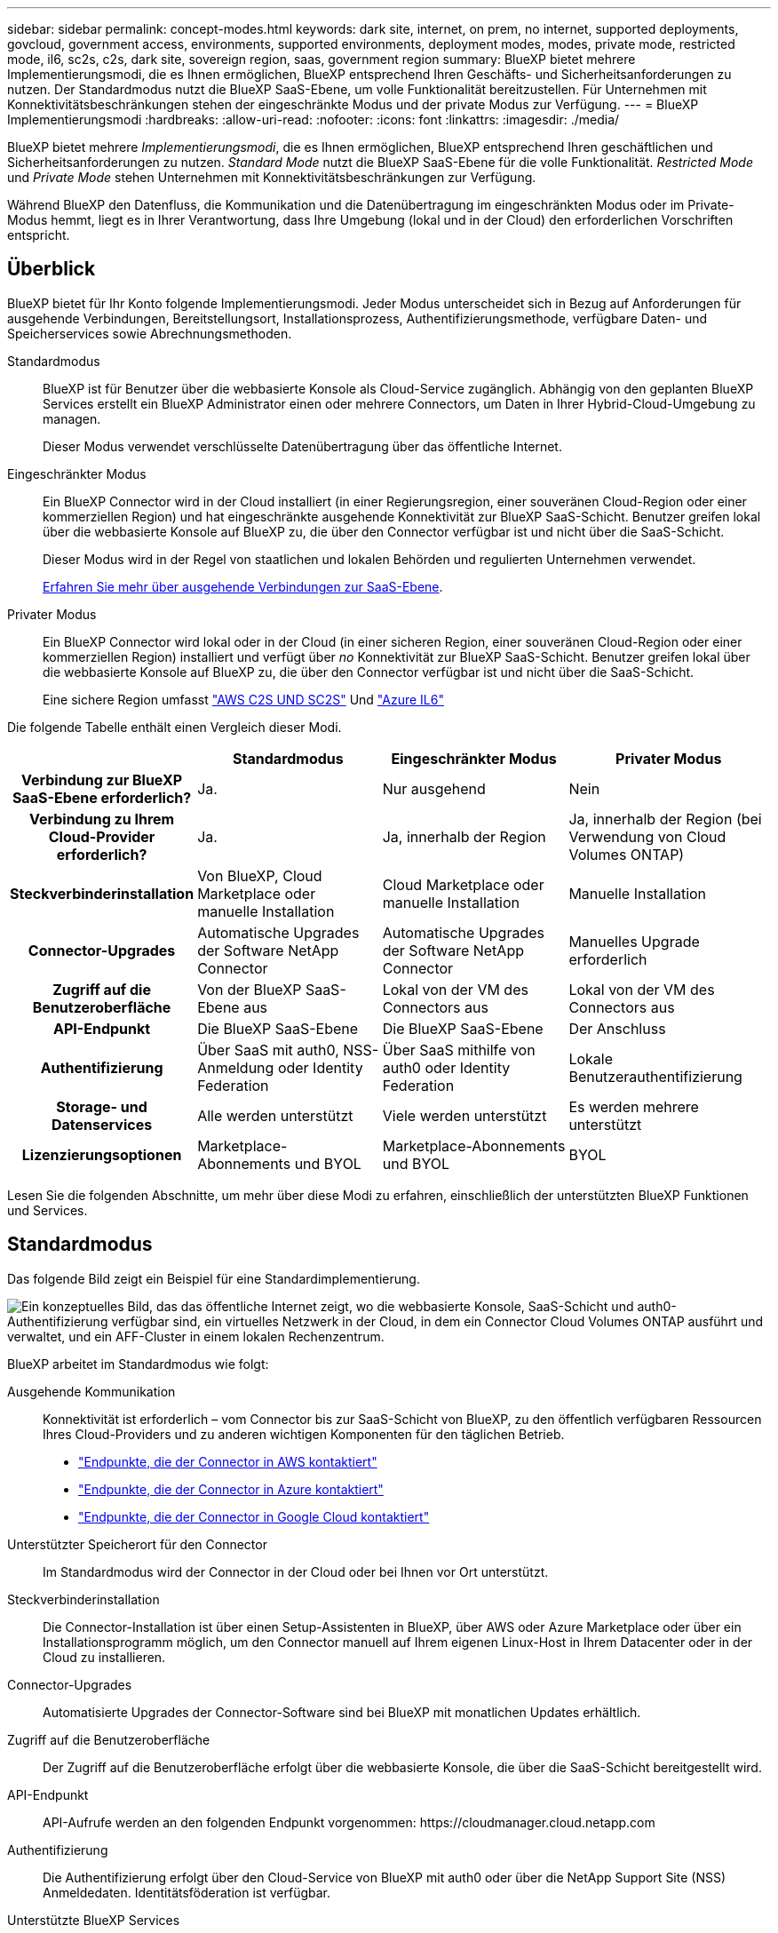 ---
sidebar: sidebar 
permalink: concept-modes.html 
keywords: dark site, internet, on prem, no internet, supported deployments, govcloud, government access, environments, supported environments, deployment modes, modes, private mode, restricted mode, il6, sc2s, c2s, dark site, sovereign region, saas, government region 
summary: BlueXP bietet mehrere Implementierungsmodi, die es Ihnen ermöglichen, BlueXP entsprechend Ihren Geschäfts- und Sicherheitsanforderungen zu nutzen. Der Standardmodus nutzt die BlueXP SaaS-Ebene, um volle Funktionalität bereitzustellen. Für Unternehmen mit Konnektivitätsbeschränkungen stehen der eingeschränkte Modus und der private Modus zur Verfügung. 
---
= BlueXP Implementierungsmodi
:hardbreaks:
:allow-uri-read: 
:nofooter: 
:icons: font
:linkattrs: 
:imagesdir: ./media/


[role="lead"]
BlueXP bietet mehrere _Implementierungsmodi_, die es Ihnen ermöglichen, BlueXP entsprechend Ihren geschäftlichen und Sicherheitsanforderungen zu nutzen. _Standard Mode_ nutzt die BlueXP SaaS-Ebene für die volle Funktionalität. _Restricted Mode_ und _Private Mode_ stehen Unternehmen mit Konnektivitätsbeschränkungen zur Verfügung.

Während BlueXP den Datenfluss, die Kommunikation und die Datenübertragung im eingeschränkten Modus oder im Private-Modus hemmt, liegt es in Ihrer Verantwortung, dass Ihre Umgebung (lokal und in der Cloud) den erforderlichen Vorschriften entspricht.



== Überblick

BlueXP bietet für Ihr Konto folgende Implementierungsmodi. Jeder Modus unterscheidet sich in Bezug auf Anforderungen für ausgehende Verbindungen, Bereitstellungsort, Installationsprozess, Authentifizierungsmethode, verfügbare Daten- und Speicherservices sowie Abrechnungsmethoden.

Standardmodus:: BlueXP ist für Benutzer über die webbasierte Konsole als Cloud-Service zugänglich. Abhängig von den geplanten BlueXP Services erstellt ein BlueXP Administrator einen oder mehrere Connectors, um Daten in Ihrer Hybrid-Cloud-Umgebung zu managen.
+
--
Dieser Modus verwendet verschlüsselte Datenübertragung über das öffentliche Internet.

--
Eingeschränkter Modus:: Ein BlueXP Connector wird in der Cloud installiert (in einer Regierungsregion, einer souveränen Cloud-Region oder einer kommerziellen Region) und hat eingeschränkte ausgehende Konnektivität zur BlueXP SaaS-Schicht. Benutzer greifen lokal über die webbasierte Konsole auf BlueXP zu, die über den Connector verfügbar ist und nicht über die SaaS-Schicht.
+
--
Dieser Modus wird in der Regel von staatlichen und lokalen Behörden und regulierten Unternehmen verwendet.

<<Eingeschränkter Modus,Erfahren Sie mehr über ausgehende Verbindungen zur SaaS-Ebene>>.

--
Privater Modus:: Ein BlueXP Connector wird lokal oder in der Cloud (in einer sicheren Region, einer souveränen Cloud-Region oder einer kommerziellen Region) installiert und verfügt über _no_ Konnektivität zur BlueXP SaaS-Schicht. Benutzer greifen lokal über die webbasierte Konsole auf BlueXP zu, die über den Connector verfügbar ist und nicht über die SaaS-Schicht.
+
--
Eine sichere Region umfasst https://aws.amazon.com/federal/us-intelligence-community/["AWS C2S UND SC2S"^] Und https://learn.microsoft.com/en-us/azure/compliance/offerings/offering-dod-il6["Azure IL6"^]

--


Die folgende Tabelle enthält einen Vergleich dieser Modi.

[cols="16h,28,28,28"]
|===
|  | Standardmodus | Eingeschränkter Modus | Privater Modus 


| Verbindung zur BlueXP SaaS-Ebene erforderlich? | Ja. | Nur ausgehend | Nein 


| Verbindung zu Ihrem Cloud-Provider erforderlich? | Ja. | Ja, innerhalb der Region | Ja, innerhalb der Region (bei Verwendung von Cloud Volumes ONTAP) 


| Steckverbinderinstallation | Von BlueXP, Cloud Marketplace oder manuelle Installation | Cloud Marketplace oder manuelle Installation | Manuelle Installation 


| Connector-Upgrades | Automatische Upgrades der Software NetApp Connector | Automatische Upgrades der Software NetApp Connector | Manuelles Upgrade erforderlich 


| Zugriff auf die Benutzeroberfläche | Von der BlueXP SaaS-Ebene aus | Lokal von der VM des Connectors aus | Lokal von der VM des Connectors aus 


| API-Endpunkt | Die BlueXP SaaS-Ebene | Die BlueXP SaaS-Ebene | Der Anschluss 


| Authentifizierung | Über SaaS mit auth0, NSS-Anmeldung oder Identity Federation | Über SaaS mithilfe von auth0 oder Identity Federation | Lokale Benutzerauthentifizierung 


| Storage- und Datenservices | Alle werden unterstützt | Viele werden unterstützt | Es werden mehrere unterstützt 


| Lizenzierungsoptionen | Marketplace-Abonnements und BYOL | Marketplace-Abonnements und BYOL | BYOL 
|===
Lesen Sie die folgenden Abschnitte, um mehr über diese Modi zu erfahren, einschließlich der unterstützten BlueXP Funktionen und Services.



== Standardmodus

Das folgende Bild zeigt ein Beispiel für eine Standardimplementierung.

image:diagram-standard-mode.png["Ein konzeptuelles Bild, das das öffentliche Internet zeigt, wo die webbasierte Konsole, SaaS-Schicht und auth0-Authentifizierung verfügbar sind, ein virtuelles Netzwerk in der Cloud, in dem ein Connector Cloud Volumes ONTAP ausführt und verwaltet, und ein AFF-Cluster in einem lokalen Rechenzentrum."]

BlueXP arbeitet im Standardmodus wie folgt:

Ausgehende Kommunikation:: Konnektivität ist erforderlich – vom Connector bis zur SaaS-Schicht von BlueXP, zu den öffentlich verfügbaren Ressourcen Ihres Cloud-Providers und zu anderen wichtigen Komponenten für den täglichen Betrieb.
+
--
* link:task-set-up-networking-aws.html#endpoints-contacted-for-day-to-day-operations["Endpunkte, die der Connector in AWS kontaktiert"]
* link:task-set-up-networking-azure.html#endpoints-contacted-for-day-to-day-operations["Endpunkte, die der Connector in Azure kontaktiert"]
* link:task-set-up-networking-google.html#endpoints-contacted-for-day-to-day-operations["Endpunkte, die der Connector in Google Cloud kontaktiert"]


--
Unterstützter Speicherort für den Connector:: Im Standardmodus wird der Connector in der Cloud oder bei Ihnen vor Ort unterstützt.
Steckverbinderinstallation:: Die Connector-Installation ist über einen Setup-Assistenten in BlueXP, über AWS oder Azure Marketplace oder über ein Installationsprogramm möglich, um den Connector manuell auf Ihrem eigenen Linux-Host in Ihrem Datacenter oder in der Cloud zu installieren.
Connector-Upgrades:: Automatisierte Upgrades der Connector-Software sind bei BlueXP mit monatlichen Updates erhältlich.
Zugriff auf die Benutzeroberfläche:: Der Zugriff auf die Benutzeroberfläche erfolgt über die webbasierte Konsole, die über die SaaS-Schicht bereitgestellt wird.
API-Endpunkt:: API-Aufrufe werden an den folgenden Endpunkt vorgenommen: \https://cloudmanager.cloud.netapp.com
Authentifizierung:: Die Authentifizierung erfolgt über den Cloud-Service von BlueXP mit auth0 oder über die NetApp Support Site (NSS) Anmeldedaten. Identitätsföderation ist verfügbar.
Unterstützte BlueXP Services:: Alle BlueXP Services sind für Anwender verfügbar.
Unterstützte Lizenzierungsoptionen:: Marketplace-Abonnements und BYOL werden im Standard-Modus unterstützt. Die unterstützten Lizenzierungsoptionen hängen jedoch von dem ab, welchen BlueXP Service Sie verwenden. In der Dokumentation zu den einzelnen Services finden Sie weitere Informationen zu den verfügbaren Lizenzierungsoptionen.
Erste Schritte mit dem Standardmodus:: Wechseln Sie zum https://console.bluexp.netapp.com["BlueXP webbasierte Konsole"^] Und melden Sie sich an.
+
--
link:task-quick-start-standard-mode.html["Erste Schritte mit dem Standardmodus"].

--




== Eingeschränkter Modus

Das folgende Bild zeigt ein Beispiel für eine Bereitstellung im eingeschränkten Modus.

image:diagram-restricted-mode.png["Ein konzeptionelles Bild, das das öffentliche Internet zeigt, wo die SaaS-Schicht und die Authentisierung auth0 verfügbar sind, ein virtuelles Netzwerk in der Cloud, in dem ein Connector ausgeführt wird und Zugriff auf die webbasierte Konsole bietet, sowie Cloud Volumes ONTAP und einen AFF-Cluster in einem lokalen Rechenzentrum verwaltet."]

BlueXP arbeitet im eingeschränkten Modus wie folgt:

Ausgehende Kommunikation:: Die ausgehende Konnektivität ist von Connector zur BlueXP SaaS-Ebene erforderlich, um die BlueXP Datenservices zu nutzen, automatische Software-Upgrades des Connector zu aktivieren, auth0-basierte Authentifizierung zu verwenden und Metadaten zu Abrechnungszwecken (Name der Storage-VM, zugewiesene Kapazität, Volume-UUID, Typ und IOPS) zu senden.
+
--
Die BlueXP SaaS-Schicht initiiert keine Kommunikation zum Connector. Die gesamte Kommunikation wird vom Connector initiiert, der je nach Bedarf Daten von oder auf die SaaS-Ebene abrufen oder übertragen kann.

Außerdem ist eine Verbindung zu Cloud-Provider-Ressourcen aus der Region erforderlich.

--
Unterstützter Speicherort für den Connector:: Im eingeschränkten Modus wird der Connector in der Cloud unterstützt: In einer Regierungsregion, einer souveränen Region oder einer kommerziellen Region.
Steckverbinderinstallation:: Connector-Installation ist über den AWS oder Azure Marketplace möglich oder eine manuelle Installation auf Ihrem eigenen Linux-Host.
Connector-Upgrades:: Automatisierte Upgrades der Connector-Software sind bei BlueXP mit monatlichen Updates erhältlich.
Zugriff auf die Benutzeroberfläche:: Auf die Benutzeroberfläche kann über den Connector zugegriffen werden, der in Ihrer Cloud-Region bereitgestellt wird.
API-Endpunkt:: API-Aufrufe werden an den folgenden Endpunkt vorgenommen: \https://cloudmanager.cloud.netapp.com
Authentifizierung:: Die Authentifizierung erfolgt über den Cloud-Service von BlueXP unter Verwendung von auth0. Identitätsföderation ist ebenfalls verfügbar.
Unterstützte BlueXP Services:: BlueXP unterstützt folgende Storage- und Datenservices mit eingeschränktem Modus:
+
--
[cols="2*"]
|===
| Unterstützte Services | Hinweise 


| Amazon FSX für ONTAP | Volle Unterstützung 


| Azure NetApp Dateien | Volle Unterstützung 


| Backup und Recovery | Unterstützt in Regierungsregionen und Geschäftsregionen mit eingeschränkter Betriebsart. Nicht unterstützt in souveränen Regionen mit eingeschränktem Modus. Die folgenden Funktionen werden nicht unterstützt: Applikationen, Virtual Machines und Kubernetes. 


| Klassifizierung  a| 
Unterstützt in Regierungsregionen mit eingeschränktem Modus. Nicht unterstützt in kommerziellen Regionen oder in souveränen Regionen mit eingeschränktem Modus.

Es gelten die folgenden Einschränkungen:

* OneDrive-Konten, SharePoint-Konten und Google-Laufwerk Konten können nicht gescannt werden.
* Die Funktionalität der Microsoft Azure Information Protection (AIP)-Etiketten kann nicht integriert werden.




| Cloud Volumes ONTAP | Volle Unterstützung 


| Digitale Brieftasche | Sie können das Digital Wallet mit den unten aufgeführten unterstützten Lizenzierungsoptionen für den eingeschränkten Modus verwenden. 


| On-Premises ONTAP Cluster | Erkennung mit einem Connector und Ermittlung ohne einen Connector (direkte Erkennung) werden unterstützt. Wenn Sie ein On-Premises-Cluster mit einem Connector ermitteln, wird die erweiterte Ansicht (System Manager) nicht unterstützt. 


| Replizierung | Unterstützt in Regierungsregionen mit eingeschränktem Modus. Nicht unterstützt in kommerziellen Regionen oder in souveränen Regionen mit eingeschränktem Modus. 
|===
--
Unterstützte Lizenzierungsoptionen:: Die folgenden Lizenzierungsoptionen werden im eingeschränkten Modus unterstützt:
+
--
* Marketplace-Abonnements (Stunden- und Jahresverträge)
+
Beachten Sie Folgendes:

+
** Für Cloud Volumes ONTAP wird nur die kapazitätsbasierte Lizenzierung unterstützt.
** In Azure werden Jahresverträge nicht in Regierungsregionen unterstützt.


* BYOL
+
Bei Cloud Volumes ONTAP werden sowohl kapazitätsbasierte Lizenzierung als auch Node-basierte Lizenzierung durch BYOL unterstützt.



--
Erste Schritte mit eingeschränkter Modus:: Wenn Sie Ihr BlueXP Konto erstellen, müssen Sie den eingeschränkten Modus aktivieren.
+
--
Wenn Sie noch kein Konto haben, werden Sie aufgefordert, Ihr Konto zu erstellen und den eingeschränkten Modus zu aktivieren, wenn Sie sich zum ersten Mal über einen Connector bei BlueXP anmelden, den Sie manuell installiert haben oder den Sie auf dem Marktplatz Ihres Cloud-Providers erstellt haben.

Wenn Sie bereits ein Konto haben und ein weiteres erstellen möchten, müssen Sie die Mandanten-API verwenden.

Beachten Sie, dass Sie die Einstellung für den eingeschränkten Modus nicht ändern können, nachdem BlueXP das Konto erstellt hat. Der eingeschränkte Modus kann später nicht aktiviert werden, und Sie können ihn später nicht mehr deaktivieren. Sie muss zum Zeitpunkt der Kontoerstellung festgelegt werden.

* link:task-quick-start-restricted-mode.html["Erfahren Sie, wie Sie mit dem eingeschränkten Modus beginnen"].
* link:task-create-account.html["Erstellen Sie ein zusätzliches BlueXP Konto"].


--




== Privater Modus

Im privaten Modus können Sie einen Connector entweder vor Ort oder in der Cloud installieren und dann BlueXP für das Datenmanagement in Ihrer gesamten Hybrid Cloud verwenden. Die SaaS-Ebene von BlueXP wird nicht verbunden.

Die folgende Abbildung zeigt ein Beispiel einer Private-Mode-Implementierung, bei der der Connector in der Cloud installiert ist und sowohl Cloud Volumes ONTAP als auch einen lokalen ONTAP-Cluster managt.

image:diagram-private-mode-cloud.png["Ein Konzeptbild, das ein virtuelles Netzwerk in der Cloud zeigt, in dem ein Connector ausgeführt wird und Zugriff auf die webbasierte Konsole bietet sowie Cloud Volumes ONTAP und einen AFF Cluster in einem lokalen Datacenter managt."]

Gleichzeitig zeigt die zweite Abbildung ein Beispiel einer Private-Mode-Implementierung, bei der der Connector vor Ort installiert ist, einen lokalen ONTAP-Cluster managt und Zugriff auf unterstützte BlueXP Datenservices bietet.

image:diagram-private-mode-onprem.png["Ein konzeptuelles Bild zeigt ein lokales Datacenter, in dem ein Connector ausgeführt wird und Zugriff auf die webbasierte Konsole BlueXP Datenservices bietet. Es managt auch ein AFF Cluster in einem lokalen Datacenter."]

BlueXP arbeitet im privaten Modus wie folgt:

Ausgehende Kommunikation:: Es ist keine ausgehende Verbindung erforderlich. Alle Pakete, Abhängigkeiten und wesentlichen Komponenten werden mit dem Connector verpackt und von der lokalen Maschine bedient. Eine Verbindung zu den öffentlich verfügbaren Ressourcen Ihres Cloud-Providers ist nur erforderlich, wenn Sie Cloud Volumes ONTAP implementieren.
Unterstützter Speicherort für den Connector:: Im privaten Modus wird der Connector in der Cloud oder On-Premises unterstützt.
Steckverbinderinstallation:: Manuelle Installationen des Connectors werden auf Ihrem eigenen Linux-Host in der Cloud oder vor Ort unterstützt.
Connector-Upgrades:: Sie müssen die Connector-Software manuell aktualisieren. Die Connector Software wird in undefinierten Intervallen auf der NetApp Support Website veröffentlicht.
Zugriff auf die Benutzeroberfläche:: Auf die Benutzeroberfläche kann über den Connector zugegriffen werden, der in Ihrer Cloud-Region oder vor Ort bereitgestellt wird.
API-Endpunkt:: API-Aufrufe werden an die virtuelle Connector-Maschine vorgenommen.
Authentifizierung:: Die Authentifizierung erfolgt über lokale Benutzerverwaltung und -Zugriff. Authentifizierung wird nicht über den Cloud-Service von BlueXP bereitgestellt.
Unterstützte BlueXP Services in Cloud-Implementierungen:: BlueXP unterstützt bei der Installation des Connector in der Cloud folgende Storage- und Datenservices mit Private Mode:
+
--
[cols="2*"]
|===
| Unterstützte Services | Hinweise 


| Backup und Recovery | Unterstützt in kommerziellen Regionen AWS und Azure. Nicht in Google Cloud oder in unterstützt https://aws.amazon.com/federal/us-intelligence-community/["AWS C2S/SC2S"^] Oder https://learn.microsoft.com/en-us/azure/compliance/offerings/offering-dod-il6["Azure IL6"^] 


| Cloud Volumes ONTAP | Da es keinen Internetzugang gibt, sind die folgenden Funktionen nicht verfügbar: Automatisierte Software-Upgrades, AutoSupport und AWS-Kosteninformationen. 


| Digitale Brieftasche | Sie können das Digital Wallet mit den unten aufgeführten unterstützten Lizenzierungsoptionen für den privaten Modus verwenden. 


| On-Premises ONTAP Cluster | Erfordert Konnektivität aus der Cloud (wo der Connector installiert ist) zur On-Premises-Umgebung. Erkennung ohne Connector (direkte Erkennung) wird nicht unterstützt. 
|===
--
Unterstützte BlueXP Services in On-Premises-Implementierungen:: BlueXP unterstützt bei der On-Premises-Installation des Connector folgende Storage- und Datenservices mit Private Mode:
+
--
[cols="2*"]
|===
| Unterstützte Services | Hinweise 


| Backup und Recovery | Es wird nur Backup und Restore von lokalen ONTAP Volumes in StorageGRID Systemen unterstützt.https://docs.netapp.com/us-en/cloud-manager-backup-restore/task-backup-onprem-private-cloud.html["Erfahren Sie, wie Sie On-Premises-ONTAP-Daten in StorageGRID sichern"^] 


| Klassifizierung  a| 
* Die einzigen unterstützten Datenquellen sind die, die Sie lokal ermitteln können.
+
https://docs.netapp.com/us-en/cloud-manager-data-sense/task-deploy-compliance-dark-site.html#supported-data-sources["Zeigen Sie die Quellen an, die Sie lokal ermitteln können"^]

* Funktionen, für die ein abgehender Internetzugang erforderlich ist, werden nicht unterstützt.
+
https://docs.netapp.com/us-en/cloud-manager-data-sense/task-deploy-compliance-dark-site.html#limitations["Zeigen Sie die Funktionseinschränkungen an"^]





| Digitale Brieftasche | Sie können das Digital Wallet mit den unten aufgeführten unterstützten Lizenzierungsoptionen für den privaten Modus verwenden. 


| On-Premises ONTAP Cluster | Erkennung ohne Connector (direkte Erkennung) wird nicht unterstützt. 


| Replizierung | Volle Unterstützung 
|===
--
Unterstützte Lizenzierungsoptionen:: Nur BYOL wird im privaten Modus unterstützt.
+
--
Bei Cloud Volumes ONTAP BYOL wird nur Node-basierte Lizenzierung unterstützt. Kapazitätsbasierte Lizenzierung wird nicht unterstützt. Da keine ausgehende Internetverbindung verfügbar ist, müssen Sie Ihre Cloud Volumes ONTAP Lizenzdatei manuell in das Digital Wallet von BlueXP hochladen.

https://docs.netapp.com/us-en/cloud-manager-cloud-volumes-ontap/task-manage-node-licenses.html#add-unassigned-licenses["Erweitern Sie Ihr Digital Wallet von BlueXP um Lizenzen"^]

--
Erste Schritte mit dem privaten Modus:: Der private Modus ist durch Herunterladen des „offline“ Installers von der NetApp Support Site verfügbar.
+
--
link:task-quick-start-private-mode.html["Erfahren Sie, wie Sie mit dem privaten Modus beginnen"].

--




== Vergleich von Service und Funktionen

Die folgende Tabelle hilft Ihnen dabei, schnell zu ermitteln, welche BlueXP Services und Funktionen im eingeschränkten Modus und im privaten Modus unterstützt werden.

Beachten Sie, dass einige Dienste möglicherweise eingeschränkt unterstützt werden. Weitere Informationen darüber, wie diese Dienste im eingeschränkten Modus und im privaten Modus unterstützt werden, finden Sie in den obigen Abschnitten.

[cols="19,27,27,27"]
|===
| Produktbereich | BlueXP Service oder Feature | Eingeschränkter Modus | Privater Modus 


.11+| *Arbeitsumgebungen* | Amazon FSX für ONTAP | Ja. | Nein 


| Amazon S3 | Nein | Nein 


| Azure Blob | Nein | Nein 


| Azure NetApp Dateien | Ja. | Nein 


| Cloud Volumes ONTAP | Ja. | Ja. 


| Cloud Volumes Service für Google Cloud | Nein | Nein 


| Google Cloud Storage | Nein | Nein 


| Kubernetes-Cluster | Nein | Nein 


| ONTAP-Cluster vor Ort | Ja. | Ja. 


| E-Series | Nein | Nein 


| StorageGRID | Nein | Nein 


.13+| *Services* | Backup und Recovery | Ja. | Ja. 


| Klassifizierung | Ja. | Ja. 


| Cloud-Betrieb | Nein | Nein 


| Kopieren und Synchronisieren | Nein | Nein 


| Digitaler Berater | Nein | Nein 


| Digitale Brieftasche | Ja. | Ja. 


| Wirtschaftliche Effizienz | Nein | Nein 


| Edge-Caching | Nein | Nein 


| Operative Ausfallsicherheit | Nein | Nein 


| Schutz durch Ransomware | Nein | Nein 


| Korrekturmaßnahmen | Nein | Nein 


| Replizierung | Ja. | Ja. 


| Tiering | Nein | Nein 


.4+| *Eigenschaften* | Anmeldedaten | Ja. | Ja. 


| NSS-Konten | Ja. | Nein 


| Benachrichtigungen | Ja. | Nein 


| Zeitachse | Ja. | Ja. 
|===